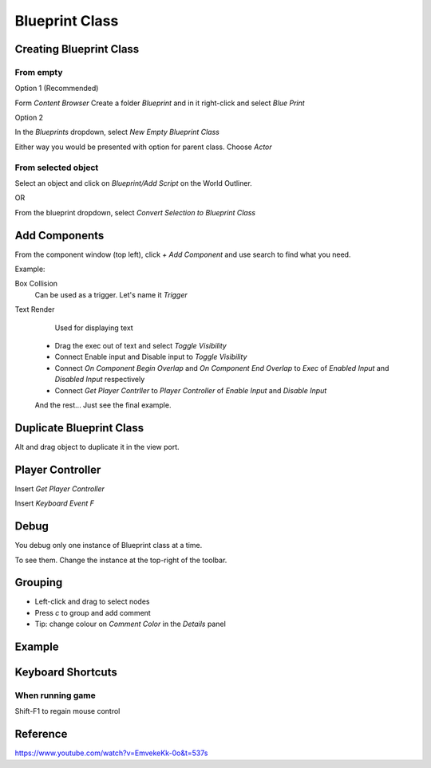 Blueprint Class
===============

Creating Blueprint Class
------------------------

From empty
^^^^^^^^^^

Option 1 (Recommended)

Form `Content Browser` Create a folder `Blueprint` and in it right-click and select `Blue Print`

.. image:: /_static/images/blueprint_class_from_content_browser.png

Option 2

In the `Blueprints` dropdown, select `New Empty Blueprint Class`

Either way you would be presented with option for parent class. Choose `Actor`

.. image:: /_static/images/blueprint_parent_class.png

From selected object
^^^^^^^^^^^^^^^^^^^^

Select an object and click on `Blueprint/Add Script` on the World Outliner.

.. image:: /_static/images/convert_obj_to_blueprint_class.png

OR

From the blueprint dropdown, select `Convert Selection to Blueprint Class`

.. image:: /_static/images/convert_selectoin_to_blueprint_class.png

Add Components
--------------

From the component window (top left), click `+ Add Component` and use search to find what you need.

.. image:: /_static/images/add_component_to_blueprint_class.png

Example:

Box Collision
    Can be used as a trigger. Let's name it *Trigger*

Text Render
    Used for displaying text

 * Drag the exec out of text and select `Toggle Visibility`
 * Connect Enable input and Disable input to `Toggle Visibility`
 * Connect `On Component Begin Overlap` and `On Component End Overlap` to `Exec` of `Enabled Input` and `Disabled Input` respectively
 * Connect `Get Player Contrller` to `Player Controller` of `Enable Input` and `Disable Input`

 And the rest... Just see the final example.


Duplicate Blueprint Class
-------------------------

Alt and drag object to duplicate it in the view port.


Player Controller
-----------------

Insert `Get Player Controller`

Insert `Keyboard Event F`

.. image:: /_static/images/insert_keyboard_event_f_key.png

Debug
-----

You debug only one instance of Blueprint class at a time.

To see them. Change the instance at the top-right of the toolbar.

.. image:: /_static/images/debugging_instances_of_blueprint_class.png

Grouping
--------

* Left-click and drag to select nodes
* Press `c` to group and add comment
* Tip: change colour on `Comment Color` in the `Details` panel

Example
-------

.. image:: /_static/images/blueprint_class_example.png

Keyboard Shortcuts
------------------

When running game
^^^^^^^^^^^^^^^^^

Shift-F1 to regain mouse control

Reference
---------

https://www.youtube.com/watch?v=EmvekeKk-0o&t=537s